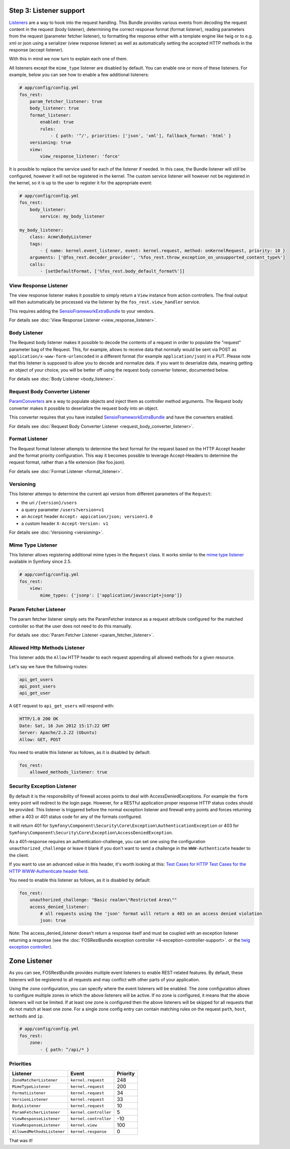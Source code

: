 Step 3: Listener support
========================

`Listeners`_ are a way to hook into the request handling. This Bundle provides
various events from decoding the request content in the request (body listener),
determining the correct response format (format listener), reading parameters
from the request (parameter fetcher listener), to formatting the response either
with a template engine like twig or to e.g. xml or json using a serializer (view
response listener) as well as automatically setting the accepted HTTP methods
in the response (accept listener).

With this in mind we now turn to explain each one of them.

All listeners except the ``mime_type`` listener are disabled by default. You
can enable one or more of these listeners. For example, below you can see how
to enable a few additional listeners:

.. code-block:: yaml

    # app/config/config.yml
    fos_rest:
        param_fetcher_listener: true
        body_listener: true
        format_listener:
            enabled: true
            rules:
                - { path: '^/', priorities: ['json', 'xml'], fallback_format: 'html' }
        versioning: true
        view:
            view_response_listener: 'force'

It is possible to replace the service used for each of the listener if needed.
In this case, the Bundle listener will still be configured, however it will
not be registered in the kernel. The custom service listener will however not
be registered in the kernel, so it is up to the user to register it for the
appropriate event:

.. code-block:: yaml

    # app/config/config.yml
    fos_rest:
        body_listener:
            service: my_body_listener

    my_body_listener:
        class: Acme\BodyListener
        tags:
            - { name: kernel.event_listener, event: kernel.request, method: onKernelRequest, priority: 10 }
        arguments: ['@fos_rest.decoder_provider', '%fos_rest.throw_exception_on_unsupported_content_type%']
        calls:
            - [setDefaultFormat, ['%fos_rest.body_default_format%']]


View Response Listener
----------------------

The view response listener makes it possible to simply return a ``View``
instance from action controllers. The final output will then automatically be
processed via the listener by the ``fos_rest.view_handler`` service.

This requires adding the `SensioFrameworkExtraBundle`_ to your vendors.

For details see :doc:`View Response Listener <view_response_listener>`.

Body Listener
-------------

The Request body listener makes it possible to decode the contents of a request
in order to populate the "request" parameter bag of the Request. This, for
example, allows to receive data that normally would be sent via POST as
``application/x-www-form-urlencoded`` in a different format (for example
``application/json``) in a PUT. Please note that this listener is supposed to
allow you to decode and normalize data. If you want to deserialize data,
meaning getting an object of your choice, you will be better off using the
request body converter listener, documented below.

For details see :doc:`Body Listener <body_listener>`.

Request Body Converter Listener
-------------------------------

`ParamConverters`_ are a way to populate objects and inject them as controller
method arguments. The Request body converter makes it possible to deserialize
the request body into an object.

This converter requires that you have installed `SensioFrameworkExtraBundle`_
and have the converters enabled.

For details see :doc:`Request Body Converter Listener <request_body_converter_listener>`.

Format Listener
---------------

The Request format listener attempts to determine the best format for the
request based on the HTTP Accept header and the format priority
configuration. This way it becomes possible to leverage Accept-Headers to
determine the request format, rather than a file extension (like foo.json).

For details see :doc:`Format Listener <format_listener>`.

Versioning
----------

This listener attemps to determine the current api version from different parameters of the ``Request``:

* the uri ``/{version}/users``
* a query parameter ``/users?version=v1``
* an ``Accept`` header ``Accept: appication/json; version=1.0``
* a custom header ``X-Accept-Version: v1``

For details see :doc:`Versioning <versioning>`.

Mime Type Listener
------------------

This listener allows registering additional mime types in the ``Request``
class. It works similar to the `mime type listener`_ available in Symfony
since 2.5.

.. code-block:: yaml

    # app/config/config.yml
    fos_rest:
        view:
            mime_types: {'jsonp': ['application/javascript+jsonp']}

Param Fetcher Listener
----------------------

The param fetcher listener simply sets the ParamFetcher instance as a request attribute
configured for the matched controller so that the user does not need to do this manually.

For details see :doc:`Param Fetcher Listener <param_fetcher_listener>`.

Allowed Http Methods Listener
-----------------------------

This listener adds the ``Allow`` HTTP header to each request appending all
allowed methods for a given resource.

Let's say we have the following routes:

.. code-block:: text

    api_get_users
    api_post_users
    api_get_user

A ``GET`` request to ``api_get_users`` will respond with:

.. code-block:: text

    HTTP/1.0 200 OK
    Date: Sat, 16 Jun 2012 15:17:22 GMT
    Server: Apache/2.2.22 (Ubuntu)
    Allow: GET, POST

You need to enable this listener as follows, as it is disabled by default:

.. code-block:: yaml

    fos_rest:
        allowed_methods_listener: true

Security Exception Listener
---------------------------

By default it is the responsibility of firewall access points to deal with
AccessDeniedExceptions. For example the ``form`` entry point will redirect to
the login page. However, for a RESTful application proper response HTTP status
codes should be provided. This listener is triggered before the normal exception
listener and firewall entry points and forces returning either a 403 or 401
status code for any of the formats configured.

It will return 401 for
``Symfony\Component\Security\Core\Exception\AuthenticationException`` or 403 for
``Symfony\Component\Security\Core\Exception\AccessDeniedException``.

As a 401-response requires an authentication-challenge, you can set one using
the configuration ``unauthorized_challenge`` or leave it blank if you don't want
to send a challenge in the ``WWW-Authenticate`` header to the client.

If you want to use an advanced value in this header, it's worth looking at this:
`Test Cases for HTTP Test Cases for the HTTP WWW-Authenticate header field`_.

You need to enable this listener as follows, as it is disabled by default:

.. code-block:: yaml

    fos_rest:
        unauthorized_challenge: "Basic realm=\"Restricted Area\""
        access_denied_listener:
            # all requests using the 'json' format will return a 403 on an access denied violation
            json: true

Note: The access_denied_listener doesn't return a response itself and must be coupled with an exception listener returning a response (see the :doc:`FOSRestBundle exception controller <4-exception-controller-support>`. or the `twig exception controller`_).

Zone Listener
=============

As you can see, FOSRestBundle provides multiple event listeners to enable REST-related features.
By default, these listeners will be registered to all requests and may conflict with other parts of your application.

Using the ``zone`` configuration, you can specify where the event listeners will be enabled. The zone configuration
allows to configure multiple zones in which the above listeners will be active. If no zone is configured, it means
that the above listeners will not be limited. If at least one zone is configured then the above listeners will
be skipped for all requests that do not match at least one zone. For a single zone config entry can contain matching
rules on the request ``path``, ``host``, ``methods`` and ``ip``.

.. code-block:: yaml

    # app/config/config.yml
    fos_rest:
        zone:
            - { path: ^/api/* }

Priorities
----------

==========================  =====================  ========
Listener                    Event                  Priority
==========================  =====================  ========
``ZoneMatcherListener``     ``kernel.request``     248
``MimeTypeListener``        ``kernel.request``     200
``FormatListener``          ``kernel.request``     34
``VersionListener``         ``kernel.request``     33
``BodyListener``            ``kernel.request``     10
``ParamFetcherListener``    ``kernel.controller``  5
``ViewResponseListener``    ``kernel.controller``  -10
``ViewResponseListener``    ``kernel.view``        100
``AllowedMethodsListener``  ``kernel.response``    0
==========================  =====================  ========

That was it!

.. _`Listeners`: http://symfony.com/doc/master/cookbook/service_container/event_listener.html
.. _`SensioFrameworkExtraBundle`: http://symfony.com/doc/current/bundles/SensioFrameworkExtraBundle/index.html
.. _`ParamConverters`: http://symfony.com/doc/master/bundles/SensioFrameworkExtraBundle/annotations/converters.html
.. _`mime type listener`: http://symfony.com/doc/current/cookbook/request/mime_type.html
.. _`Test Cases for HTTP Test Cases for the HTTP WWW-Authenticate header field`: http://greenbytes.de/tech/tc/httpauth/
.. _`twig exception controller`: https://symfony.com/doc/current/cookbook/controller/error_pages.html
